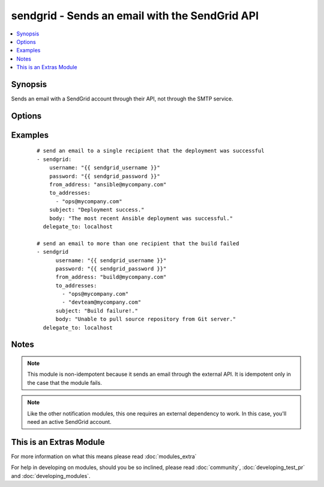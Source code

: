 .. _sendgrid:


sendgrid - Sends an email with the SendGrid API
+++++++++++++++++++++++++++++++++++++++++++++++

.. versionadded:: 2.0


.. contents::
   :local:
   :depth: 1


Synopsis
--------

Sends an email with a SendGrid account through their API, not through the SMTP service.




Options
-------

.. raw:: html

    <table border=1 cellpadding=4>
    <tr>
    <th class="head">parameter</th>
    <th class="head">required</th>
    <th class="head">default</th>
    <th class="head">choices</th>
    <th class="head">comments</th>
    </tr>
            <tr>
    <td>from_address<br/><div style="font-size: small;"></div></td>
    <td>yes</td>
    <td></td>
        <td><ul></ul></td>
        <td><div>the address in the "from" field for the email</div></td></tr>
            <tr>
    <td>password<br/><div style="font-size: small;"></div></td>
    <td>yes</td>
    <td></td>
        <td><ul></ul></td>
        <td><div>password that corresponds to the username</div></td></tr>
            <tr>
    <td>subject<br/><div style="font-size: small;"></div></td>
    <td>yes</td>
    <td></td>
        <td><ul></ul></td>
        <td><div>the desired subject for the email</div></td></tr>
            <tr>
    <td>to_addresses<br/><div style="font-size: small;"></div></td>
    <td>yes</td>
    <td></td>
        <td><ul></ul></td>
        <td><div>a list with one or more recipient email addresses</div></td></tr>
            <tr>
    <td>username<br/><div style="font-size: small;"></div></td>
    <td>yes</td>
    <td></td>
        <td><ul></ul></td>
        <td><div>username for logging into the SendGrid account</div></td></tr>
        </table>
    </br>



Examples
--------

 ::

    # send an email to a single recipient that the deployment was successful
    - sendgrid:
        username: "{{ sendgrid_username }}"
        password: "{{ sendgrid_password }}"
        from_address: "ansible@mycompany.com"
        to_addresses:
          - "ops@mycompany.com"
        subject: "Deployment success."
        body: "The most recent Ansible deployment was successful."
      delegate_to: localhost
    
    # send an email to more than one recipient that the build failed
    - sendgrid
          username: "{{ sendgrid_username }}"
          password: "{{ sendgrid_password }}"
          from_address: "build@mycompany.com"
          to_addresses:
            - "ops@mycompany.com"
            - "devteam@mycompany.com"
          subject: "Build failure!."
          body: "Unable to pull source repository from Git server."
      delegate_to: localhost


Notes
-----

.. note:: This module is non-idempotent because it sends an email through the external API. It is idempotent only in the case that the module fails.
.. note:: Like the other notification modules, this one requires an external dependency to work. In this case, you'll need an active SendGrid account.


    
This is an Extras Module
------------------------

For more information on what this means please read :doc:`modules_extra`

    
For help in developing on modules, should you be so inclined, please read :doc:`community`, :doc:`developing_test_pr` and :doc:`developing_modules`.

